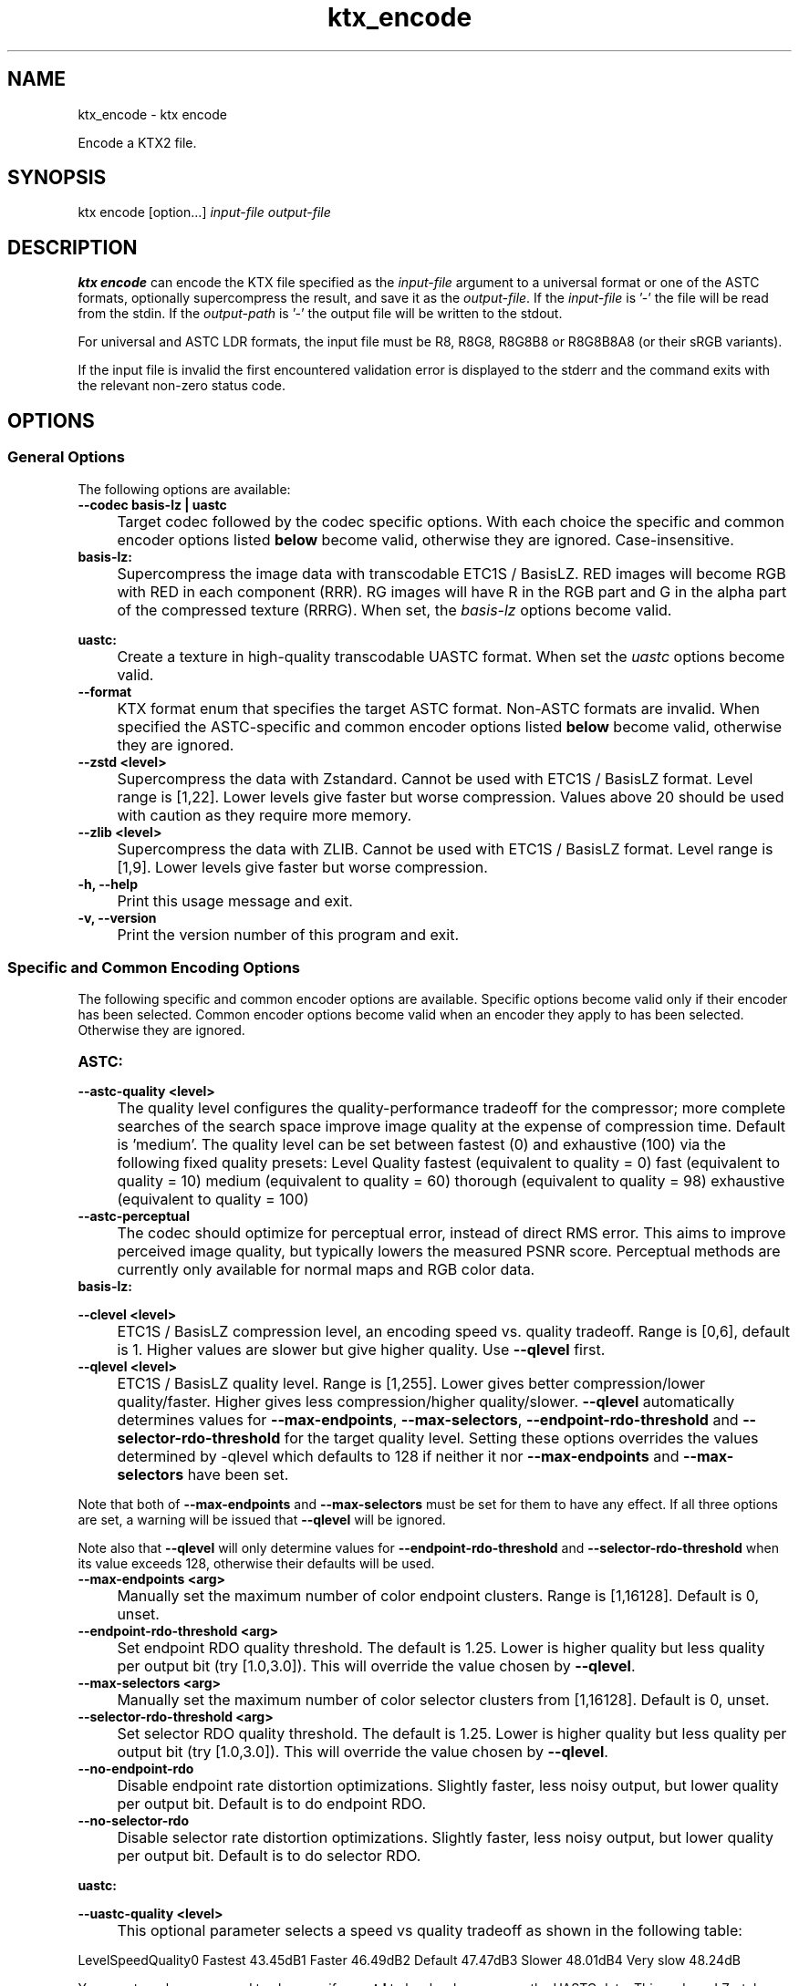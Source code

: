 .TH "ktx_encode" 1 "Sat Oct 4 2025 08:43:36" "Version 4.4.2" "KTX Tools Reference" \" -*- nroff -*-
.ad l
.nh
.SH NAME
ktx_encode \- ktx encode 
.PP
Encode a KTX2 file\&.
.SH "SYNOPSIS"
.PP
ktx encode [option\&.\&.\&.] \fIinput-file\fP \fIoutput-file\fP 
.SH "DESCRIPTION"
.PP
\fBktx\fP \fBencode\fP can encode the KTX file specified as the \fIinput-file\fP argument to a universal format or one of the ASTC formats, optionally supercompress the result, and save it as the \fIoutput-file\fP\&. If the \fIinput-file\fP is '-' the file will be read from the stdin\&. If the \fIoutput-path\fP is '-' the output file will be written to the stdout\&.

.PP
For universal and ASTC LDR formats, the input file must be R8, R8G8, R8G8B8 or R8G8B8A8 (or their sRGB variants)\&.

.PP
If the input file is invalid the first encountered validation error is displayed to the stderr and the command exits with the relevant non-zero status code\&.
.SH "OPTIONS"
.PP
.SS "General Options"
The following options are available: 

.PP
.IP "\fB--codec basis-lz | uastc 
.IP "" 1c
Target codec followed by the codec specific options\&. With each choice the specific and common encoder options listed \fBbelow\fP become valid, otherwise they are ignored\&. Case-insensitive\&.

.PP

.PP
.IP "\fBbasis-lz:  
.IP "" 1c
Supercompress the image data with transcodable ETC1S / BasisLZ\&. RED images will become RGB with RED in each component (RRR)\&. RG images will have R in the RGB part and G in the alpha part of the compressed texture (RRRG)\&. When set, the \fIbasis-lz\fP options become valid\&.  

.PP
.IP "\fBuastc:  
.IP "" 1c
Create a texture in high-quality transcodable UASTC format\&. When set the \fIuastc\fP options become valid\&.  

.PP

.PP

.PP
.IP "\fB--format 
.IP "" 1c
KTX format enum that specifies the target ASTC format\&. Non-ASTC formats are invalid\&. When specified the ASTC-specific and common encoder options listed \fBbelow\fP become valid, otherwise they are ignored\&. 

.PP

.PP
.IP "\fB--zstd <level> 
.IP "" 1c
Supercompress the data with Zstandard\&. Cannot be used with ETC1S / BasisLZ format\&. Level range is [1,22]\&. Lower levels give faster but worse compression\&. Values above 20 should be used with caution as they require more memory\&.  

.PP
.IP "\fB--zlib <level> 
.IP "" 1c
Supercompress the data with ZLIB\&. Cannot be used with ETC1S / BasisLZ format\&. Level range is [1,9]\&. Lower levels give faster but worse compression\&.  

.PP

.PP

.PP
.IP "\fB-h, --help 
.IP "" 1c
Print this usage message and exit\&. 

.PP
.IP "\fB-v, --version 
.IP "" 1c
Print the version number of this program and exit\&. 

.PP
.SS "Specific and Common Encoding Options"
The following specific and common encoder options are available\&. Specific options become valid only if their encoder has been selected\&. Common encoder options become valid when an encoder they apply to has been selected\&. Otherwise they are ignored\&.   

.PP
.IP "\fBASTC:  
.IP "" 1c

.PP

.PP
.IP "\fB--astc-quality <level> 
.IP "" 1c
The quality level configures the quality-performance tradeoff for the compressor; more complete searches of the search space improve image quality at the expense of compression time\&. Default is 'medium'\&. The quality level can be set between fastest (0) and exhaustive (100) via the following fixed quality presets: Level Quality fastest (equivalent to quality = 0) fast (equivalent to quality = 10) medium (equivalent to quality = 60) thorough (equivalent to quality = 98) exhaustive (equivalent to quality = 100) 

.PP
.IP "\fB--astc-perceptual 
.IP "" 1c
The codec should optimize for perceptual error, instead of direct RMS error\&. This aims to improve perceived image quality, but typically lowers the measured PSNR score\&. Perceptual methods are currently only available for normal maps and RGB color data\&. 

.PP

.PP

.PP

.PP
.IP "\fBbasis-lz:  
.IP "" 1c

.PP
.IP "\fB--clevel <level> 
.IP "" 1c
ETC1S / BasisLZ compression level, an encoding speed vs\&. quality tradeoff\&. Range is [0,6], default is 1\&. Higher values are slower but give higher quality\&. Use \fB--qlevel\fP first\&. 

.PP
.IP "\fB--qlevel <level> 
.IP "" 1c
ETC1S / BasisLZ quality level\&. Range is [1,255]\&. Lower gives better compression/lower quality/faster\&. Higher gives less compression/higher quality/slower\&. \fB--qlevel\fP automatically determines values for \fB--max-endpoints\fP, \fB--max-selectors\fP, \fB--endpoint-rdo-threshold\fP and \fB--selector-rdo-threshold\fP for the target quality level\&. Setting these options overrides the values determined by -qlevel which defaults to 128 if neither it nor \fB--max-endpoints\fP and \fB--max-selectors\fP have been set\&.

.PP
Note that both of \fB--max-endpoints\fP and \fB--max-selectors\fP must be set for them to have any effect\&. If all three options are set, a warning will be issued that \fB--qlevel\fP will be ignored\&.

.PP
Note also that \fB--qlevel\fP will only determine values for \fB--endpoint-rdo-threshold\fP and \fB--selector-rdo-threshold\fP when its value exceeds 128, otherwise their defaults will be used\&. 

.PP
.IP "\fB--max-endpoints <arg> 
.IP "" 1c
Manually set the maximum number of color endpoint clusters\&. Range is [1,16128]\&. Default is 0, unset\&. 

.PP
.IP "\fB--endpoint-rdo-threshold <arg> 
.IP "" 1c
Set endpoint RDO quality threshold\&. The default is 1\&.25\&. Lower is higher quality but less quality per output bit (try [1\&.0,3\&.0])\&. This will override the value chosen by \fB--qlevel\fP\&. 

.PP
.IP "\fB--max-selectors <arg> 
.IP "" 1c
Manually set the maximum number of color selector clusters from [1,16128]\&. Default is 0, unset\&. 

.PP
.IP "\fB--selector-rdo-threshold <arg> 
.IP "" 1c
Set selector RDO quality threshold\&. The default is 1\&.25\&. Lower is higher quality but less quality per output bit (try [1\&.0,3\&.0])\&. This will override the value chosen by \fB--qlevel\fP\&. 

.PP
.IP "\fB--no-endpoint-rdo 
.IP "" 1c
Disable endpoint rate distortion optimizations\&. Slightly faster, less noisy output, but lower quality per output bit\&. Default is to do endpoint RDO\&. 

.PP
.IP "\fB--no-selector-rdo 
.IP "" 1c
Disable selector rate distortion optimizations\&. Slightly faster, less noisy output, but lower quality per output bit\&. Default is to do selector RDO\&. 

.PP

.PP

.PP
.IP "\fBuastc:  
.IP "" 1c

.PP

.PP
.IP "\fB--uastc-quality <level> 
.IP "" 1c
This optional parameter selects a speed vs quality tradeoff as shown in the following table:

.PP
LevelSpeedQuality0 Fastest 43\&.45dB1 Faster 46\&.49dB2 Default 47\&.47dB3 Slower 48\&.01dB4 Very slow 48\&.24dB

.PP
You are strongly encouraged to also specify \fB--zstd\fP to losslessly compress the UASTC data\&. This and any LZ-style compression can be made more effective by conditioning the UASTC texture data using the Rate Distortion Optimization (RDO) post-process stage\&. When uastc encoding is set the following options become available for controlling RDO: 

.PP
.IP "\fB--uastc-rdo 
.IP "" 1c
Enable UASTC RDO post-processing\&. 

.PP
.IP "\fB--uastc-rdo-l <lambda> 
.IP "" 1c
Set UASTC RDO quality scalar (lambda) to \fIlambda\fP\&. Lower values yield higher quality/larger LZ compressed files, higher values yield lower quality/smaller LZ compressed files\&. A good range to try is [\&.25,10]\&. For normal maps a good range is [\&.25,\&.75]\&. The full range is [\&.001,10\&.0]\&. Default is 1\&.0\&.

.PP
Note that previous versions used the \fB--uastc-rdo-q\fP option which was removed because the RDO algorithm changed\&. 

.PP
.IP "\fB--uastc-rdo-d <dictsize> 
.IP "" 1c
Set UASTC RDO dictionary size in bytes\&. Default is 4096\&. Lower values=faster, but give less compression\&. Range is [64,65536]\&. 

.PP
.IP "\fB--uastc-rdo-b <scale> 
.IP "" 1c
Set UASTC RDO max smooth block error scale\&. Range is [1\&.0,300\&.0]\&. Default is 10\&.0, 1\&.0 is disabled\&. Larger values suppress more artifacts (and allocate more bits) on smooth blocks\&. 

.PP
.IP "\fB--uastc-rdo-s <deviation> 
.IP "" 1c
Set UASTC RDO max smooth block standard deviation\&. Range is [\&.01,65536\&.0]\&. Default is 18\&.0\&. Larger values expand the range of blocks considered smooth\&. 

.PP
.IP "\fB--uastc-rdo-f 
.IP "" 1c
Do not favor simpler UASTC modes in RDO mode\&. 

.PP
.IP "\fB--uastc-rdo-m 
.IP "" 1c
Disable RDO multithreading (slightly higher compression, deterministic)\&. 

.PP

.PP

.PP

.PP
.IP "\fBcommon:  
.IP "" 1c

.PP
.IP "\fB--normal-mode 
.IP "" 1c
Only valid for linear textures with two or more components\&. If the input texture has three or four linear components it is assumed to be a three component linear normal map storing unit length normals as (R=X, G=Y, B=Z)\&. A fourth component will be ignored\&. The map will be converted to a two component X+Y normal map stored as (RGB=X, A=Y) prior to encoding\&. If unsure that your normals are unit length, use \fB--normalize\fP\&. If the input has 2 linear components it is assumed to be an X+Y map of unit normals\&.

.PP
The Z component can be recovered programmatically in shader code by using the equations: 
.PP
.nf

        nml\&.xy = texture(\&.\&.\&.)\&.ga;              // Load in [0,1]
        nml\&.xy = nml\&.xy * 2\&.0 - 1\&.0;           // Unpack to [-1,1]
        nml\&.z = sqrt(1 - dot(nml\&.xy, nml\&.xy)); // Compute Z
                
.fi
.PP
 For ETC1S / BasisLZ encoding, \fB'--encode\fP basis-lz', RDO is disabled (no selector RDO, no endpoint RDO) to provide better quality\&. 

.PP
.IP "\fB--threads <count> 
.IP "" 1c
Explicitly set the number of threads to use during compression\&. By default, ETC1S / BasisLZ will use the number of threads reported by \fRthread::hardware_concurrency\fP or 1 if value returned is 0\&. 

.PP
.IP "\fB--no-sse 
.IP "" 1c
Forbid use of the SSE instruction set\&. Ignored if CPU does not support SSE\&. SSE can only be disabled for the basis-lz and uastc encoders\&. Ignored for other encoders\&.\&. 

.PP

.PP

.PP

.PP
.IP "\fB
.IP "" 1c

.PP
.IP "\fB--compare-ssim 
.IP "" 1c
Calculate encoding structural similarity index measure (SSIM) and print it to stdout\&. Requires Basis-LZ, UASTC or ASTC encoding\&. 

.PP
.IP "\fB--compare-psnr 
.IP "" 1c
Calculate encoding peak signal-to-noise ratio (PSNR) and print it to stdout\&. Requires Basis-LZ, UASTC or ASTC encoding\&. 

.PP

.PP
.SH "EXIT STATUS"
.PP
.IP "\(bu" 2
0 - Success
.IP "\(bu" 2
1 - Command line error
.IP "\(bu" 2
2 - IO failure
.IP "\(bu" 2
3 - Invalid input file
.IP "\(bu" 2
4 - Runtime or library error
.IP "\(bu" 2
5 - Not supported state or operation
.IP "\(bu" 2
6 - Requested feature is not yet implemented  
.PP
.SH "HISTORY"
.PP
\fBVersion 4\&.0\fP
.RS 4

.IP "\(bu" 2
Initial version\&.
.PP
.RE
.PP
\fBVersion 4\&.4\fP
.RS 4

.IP "\(bu" 2
Reorganize encoding options\&.
.PP
.RE
.PP
.SH "AUTHOR"
.PP
.IP "\(bu" 2
Mátyás Császár [Vader], RasterGrid www\&.rastergrid\&.com
.IP "\(bu" 2
Daniel Rákos, RasterGrid www\&.rastergrid\&.com 
.PP

